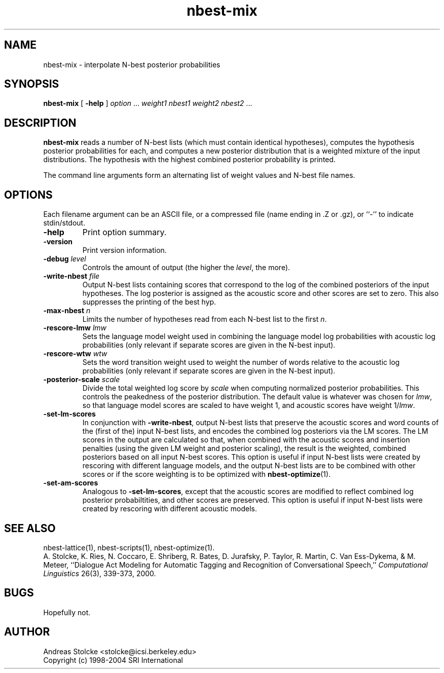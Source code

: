 .\" $Id: nbest-mix.1,v 1.8 2019/09/09 22:35:37 stolcke Exp $
.TH nbest-mix 1 "$Date: 2019/09/09 22:35:37 $" "SRILM Tools"
.SH NAME
nbest-mix \- interpolate N-best posterior probabilities
.SH SYNOPSIS
\fBnbest-mix\fP [ \fB\-help\fP ] \fIoption\fP ... \fI weight1 nbest1 weight2 nbest2\fP ...
.fi
.SH DESCRIPTION
.B nbest-mix
reads a number of N-best lists (which must contain identical
hypotheses), computes the hypothesis posterior probabilities for each,
and computes a new posterior distribution that is a
weighted mixture of the input distributions.
The hypothesis with the highest combined posterior probability is
printed.
.PP
The command line arguments form an alternating list of 
weight values and N-best file names.
.SH OPTIONS
.PP
Each filename argument can be an ASCII file, or a 
compressed file (name ending in .Z or .gz), or ``-'' to indicate
stdin/stdout.
.TP
.B \-help
Print option summary.
.TP
.B \-version
Print version information.
.TP
.BI \-debug " level"
Controls the amount of output (the higher the
.IR level ,
the more).
.TP
.BI \-write-nbest " file"
Output N-best lists containing scores that correspond to the log of
the combined posteriors of the input hypotheses.
The log posterior is assigned as the acoustic score and other scores
are set to zero.
This also suppresses the printing of the best hyp.
.TP
.BI \-max-nbest " n"
Limits the number of hypotheses read from each N-best list to the first
.IR n .
.TP
.BI \-rescore-lmw " lmw"
Sets the language model weight used in combining the language model log
probabilities with acoustic log probabilities
(only relevant if separate scores are given in the N-best input).
.TP
.BI \-rescore-wtw " wtw"
Sets the word transition weight used to weight the number of words relative to
the acoustic log probabilities
(only relevant if separate scores are given in the N-best input).
.TP
.BI \-posterior-scale " scale"
Divide the total weighted log score by 
.I scale
when computing normalized posterior probabilities.
This controls the peakedness of the posterior distribution. 
The default value is whatever was chosen for 
.IR lmw ,
so that language model scores are scaled to have weight 1,
and acoustic scores have weight 1/\fIlmw\fP.
.TP
.B \-set-lm-scores
In conjunction with
.BR \-write-nbest ,
output N-best lists that preserve the acoustic scores and word counts 
of the (first of the) input N-best lists, and encodes the combined 
log posteriors via the LM scores.
The LM scores in the output are calculated so that, when combined with
the acoustic scores and insertion penalties (using the given LM weight
and posterior scaling), the result is the weighted, combined posteriors based
on all input N-best scores.
This option is useful if input N-best lists were created by rescoring with
different language models, and the output N-best lists are to be combined
with other scores or if the score weighting is to be optimized with
.BR nbest-optimize (1).
.TP
.B \-set-am-scores
Analogous to 
.BR \-set-lm-scores ,
except that the acoustic scores are modified to reflect combined log posterior
probabiltities, and other scores are preserved.
This option is useful if input N-best lists were created by rescoring with
different acoustic models.
.SH "SEE ALSO"
nbest-lattice(1), nbest-scripts(1), nbest-optimize(1).
.br
A. Stolcke, K. Ries, N. Coccaro, E. Shriberg, R. Bates, D. Jurafsky, P. Taylor,
R. Martin, C. Van Ess-Dykema, & M. Meteer,
``Dialogue Act Modeling for Automatic Tagging and Recognition of Conversational
Speech,''
\fIComputational Linguistics\fP 26(3), 339-373, 2000.
.SH BUGS
Hopefully not.
.SH AUTHOR
Andreas Stolcke <stolcke@icsi.berkeley.edu>
.br
Copyright (c) 1998\-2004 SRI International
